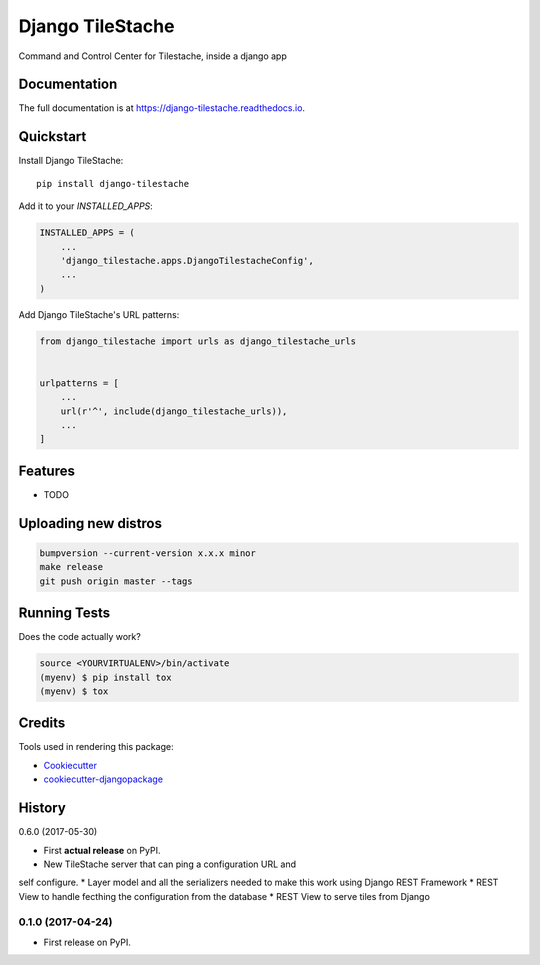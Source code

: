 =============================
Django TileStache
=============================

.. image:: https://badge.fury.io/py/django-tilestache.svg
    :target: https://badge.fury.io/py/django-tilestache

.. image:: https://travis-ci.org/george-silva/django-tilestache.svg?branch=master
    :target: https://travis-ci.org/george-silva/django-tilestache

.. image:: https://codecov.io/gh/george-silva/django-tilestache/branch/master/graph/badge.svg
    :target: https://codecov.io/gh/george-silva/django-tilestache

Command and Control Center for Tilestache, inside a django app

Documentation
-------------

The full documentation is at https://django-tilestache.readthedocs.io.

Quickstart
----------

Install Django TileStache::

    pip install django-tilestache

Add it to your `INSTALLED_APPS`:

.. code-block:: python

    INSTALLED_APPS = (
        ...
        'django_tilestache.apps.DjangoTilestacheConfig',
        ...
    )

Add Django TileStache's URL patterns:

.. code-block:: python

    from django_tilestache import urls as django_tilestache_urls


    urlpatterns = [
        ...
        url(r'^', include(django_tilestache_urls)),
        ...
    ]

Features
--------

* TODO

Uploading new distros
---------------------

.. code-block:: bash

    bumpversion --current-version x.x.x minor
    make release
    git push origin master --tags


Running Tests
-------------

Does the code actually work?

.. code-block:: python

    source <YOURVIRTUALENV>/bin/activate
    (myenv) $ pip install tox
    (myenv) $ tox

Credits
-------

Tools used in rendering this package:

*  Cookiecutter_
*  `cookiecutter-djangopackage`_

.. _Cookiecutter: https://github.com/audreyr/cookiecutter
.. _`cookiecutter-djangopackage`: https://github.com/pydanny/cookiecutter-djangopackage




History
-------

0.6.0 (2017-05-30)

* First **actual release** on PyPI.
* New TileStache server that can ping a configuration URL and
self configure.
* Layer model and all the serializers needed to make this work
using Django REST Framework
* REST View to handle fecthing the configuration from the database
* REST View to serve tiles from Django

0.1.0 (2017-04-24)
++++++++++++++++++

* First release on PyPI.


